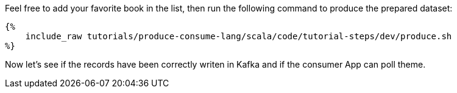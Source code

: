 Feel free to add your favorite book in the list, then run the following command to produce the prepared dataset:
+++++
<pre class="snippet"><code class="bash">{%
    include_raw tutorials/produce-consume-lang/scala/code/tutorial-steps/dev/produce.sh
%}</code></pre>
+++++

Now let's see if the records have been correctly writen in Kafka and if the consumer App can poll theme.